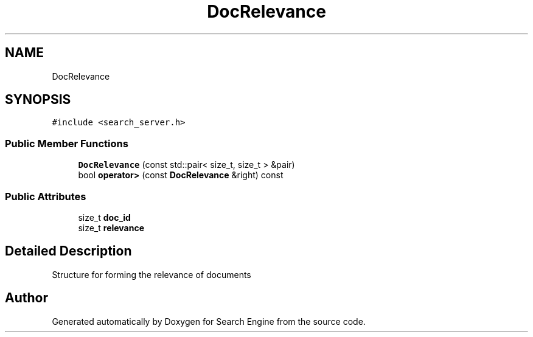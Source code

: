 .TH "DocRelevance" 3 "Mon Oct 2 2023" "Search Engine" \" -*- nroff -*-
.ad l
.nh
.SH NAME
DocRelevance
.SH SYNOPSIS
.br
.PP
.PP
\fC#include <search_server\&.h>\fP
.SS "Public Member Functions"

.in +1c
.ti -1c
.RI "\fBDocRelevance\fP (const std::pair< size_t, size_t > &pair)"
.br
.ti -1c
.RI "bool \fBoperator>\fP (const \fBDocRelevance\fP &right) const"
.br
.in -1c
.SS "Public Attributes"

.in +1c
.ti -1c
.RI "size_t \fBdoc_id\fP"
.br
.ti -1c
.RI "size_t \fBrelevance\fP"
.br
.in -1c
.SH "Detailed Description"
.PP 
Structure for forming the relevance of documents 

.SH "Author"
.PP 
Generated automatically by Doxygen for Search Engine from the source code\&.
